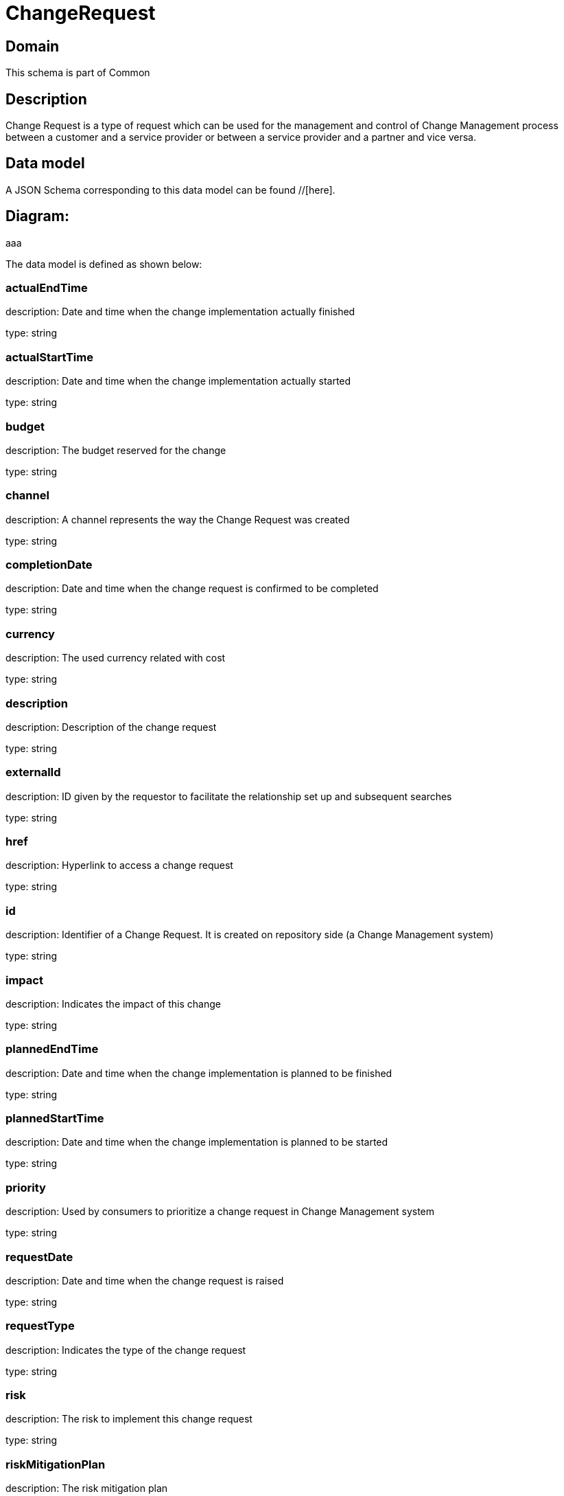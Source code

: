 = ChangeRequest

[#domain]
== Domain

This schema is part of Common

[#description]
== Description
Change Request is a type of request which can be used for the management and control of Change Management 
process between a customer and a service provider or between a service provider and a partner and vice versa.


[#data_model]
== Data model

A JSON Schema corresponding to this data model can be found //[here].

== Diagram:
aaa

The data model is defined as shown below:


=== actualEndTime
description: Date and time when the change implementation actually finished

type: string


=== actualStartTime
description: Date and time when the change implementation actually started

type: string


=== budget
description: The budget reserved for the change

type: string


=== channel
description: A channel represents the way the Change Request was created

type: string


=== completionDate
description: Date and time when the change request is confirmed to be completed

type: string


=== currency
description: The used currency related with cost

type: string


=== description
description: Description of the change request

type: string


=== externalId
description: ID given by the requestor to facilitate the relationship set up and subsequent searches

type: string


=== href
description: Hyperlink to access a change request

type: string


=== id
description: Identifier of a Change Request. It is created on repository side (a Change Management system)

type: string


=== impact
description: Indicates the impact of this change

type: string


=== plannedEndTime
description: Date and time when the change implementation is planned to be finished

type: string


=== plannedStartTime
description: Date and time when the change implementation is planned to be started

type: string


=== priority
description: Used by consumers to prioritize a change request in Change Management system

type: string


=== requestDate
description: Date and time when the change request is raised

type: string


=== requestType
description: Indicates the type of the change request

type: string


=== risk
description: The risk to implement this change request

type: string


=== riskMitigationPlan
description: The risk mitigation plan

type: string


=== riskValue
description: The additional cost if the risk will happen

type: string


=== scheduledDate
description: Date and time that the schedule is made

type: string


=== status
description: Status of the change request and its sub-state

type: string


=== attachment
description: The attachments of the communication message (when it is email type)

type: array


=== workLog
$ref of: xref:v4.1@schemas:Tmf:WorkLog.adoc[]


=== incident
type: array


=== changeRequestSpecification
$ref of: xref:v4.1@schemas:Tmf:ChangeRequestSpecification.adoc[]


=== impactEntity
type: array


=== changeRequestCharacteristic
type: array


=== targetEntity
type: array


=== relatedParty
description: The parties involved in the change request

type: array


=== resolution
$ref of: xref:v4.1@schemas:Tmf:Resolution.adoc[]


=== sla
type: array


=== relateChangeRequest
type: array


=== category
type: array


=== note
type: array


=== location
description: The place at which the change request occurred

$ref of: xref:v4.1@schemas:Tmf:GeographicAddressRef.adoc[]


[#all_of]
== All Of

This schema extends: xref:v4.1@schemas:Tmf:Entity.adoc[]
